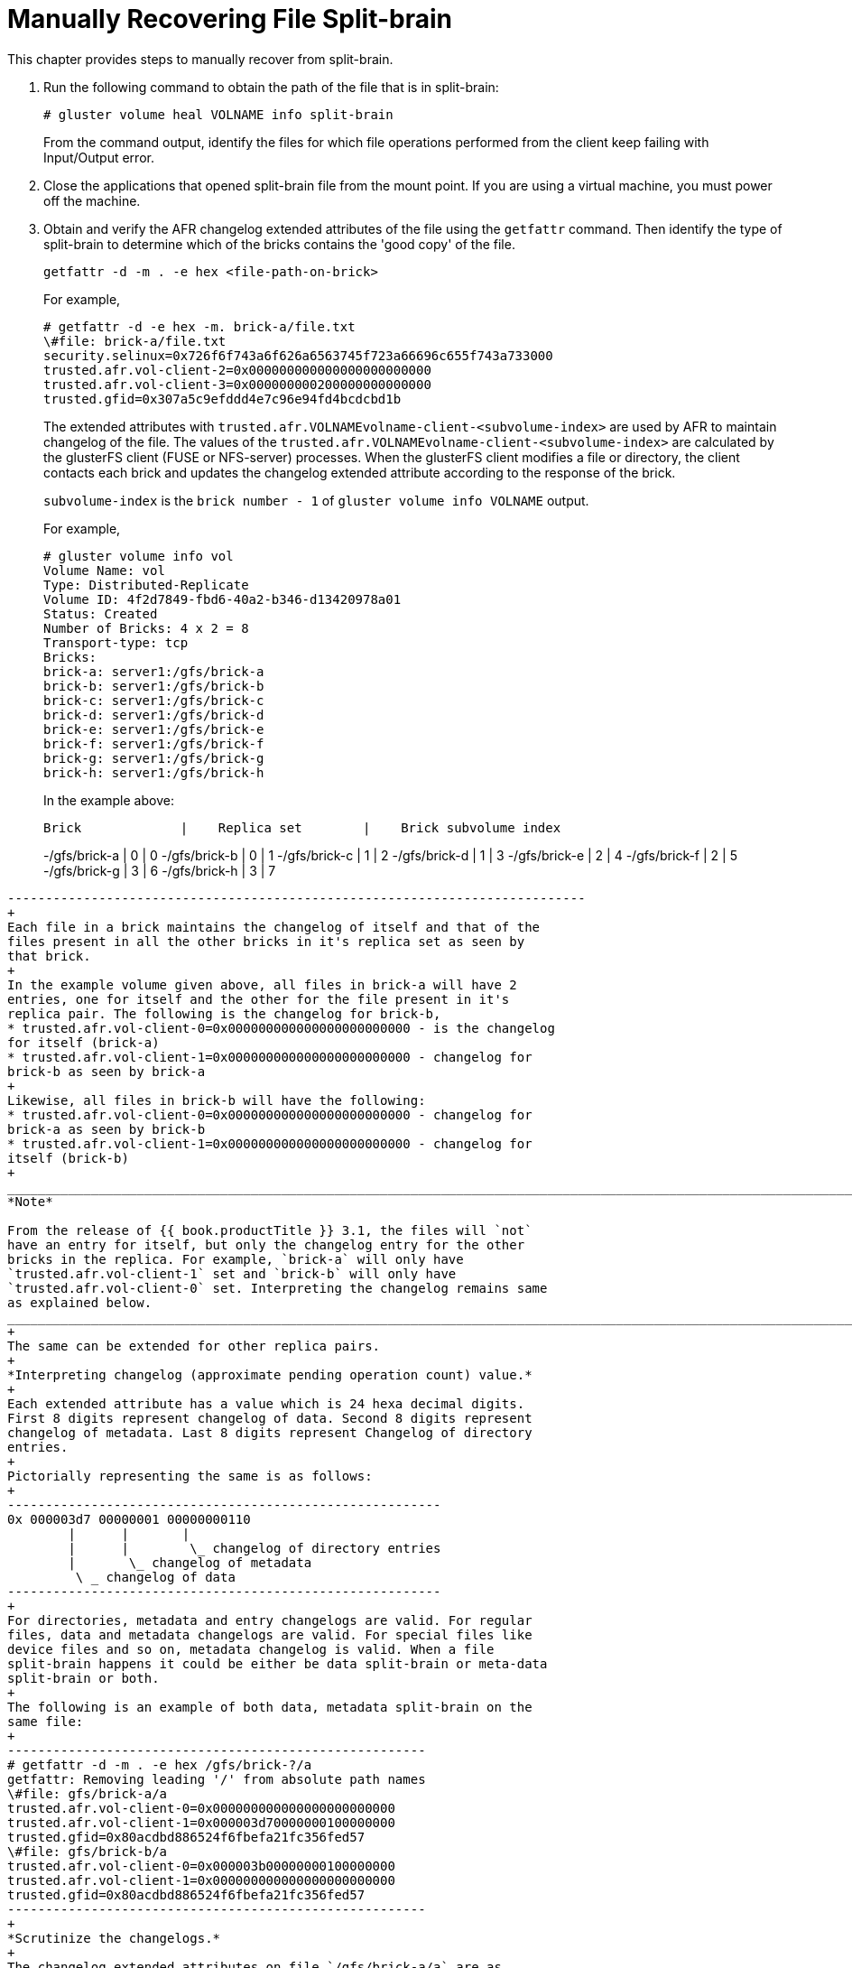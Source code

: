 [[chap-Manually_Resolving_Split-brains]]
= Manually Recovering File Split-brain

This chapter provides steps to manually recover from split-brain.

1.  Run the following command to obtain the path of the file that is in
split-brain:
+
----------------------------------------------
# gluster volume heal VOLNAME info split-brain
----------------------------------------------
+
From the command output, identify the files for which file operations
performed from the client keep failing with Input/Output error.
2.  Close the applications that opened split-brain file from the mount
point. If you are using a virtual machine, you must power off the
machine.
3.  Obtain and verify the AFR changelog extended attributes of the file
using the `getfattr` command. Then identify the type of split-brain to
determine which of the bricks contains the 'good copy' of the file.
+
--------------------------------------------
getfattr -d -m . -e hex <file-path-on-brick>
--------------------------------------------
+
For example,
+
-------------------------------------------------------------------
# getfattr -d -e hex -m. brick-a/file.txt  
\#file: brick-a/file.txt
security.selinux=0x726f6f743a6f626a6563745f723a66696c655f743a733000
trusted.afr.vol-client-2=0x000000000000000000000000
trusted.afr.vol-client-3=0x000000000200000000000000
trusted.gfid=0x307a5c9efddd4e7c96e94fd4bcdcbd1b  
-------------------------------------------------------------------
+
The extended attributes with
`trusted.afr.VOLNAMEvolname-client-<subvolume-index>` are used by AFR to
maintain changelog of the file. The values of the
`trusted.afr.VOLNAMEvolname-client-<subvolume-index>` are calculated by
the glusterFS client (FUSE or NFS-server) processes. When the glusterFS
client modifies a file or directory, the client contacts each brick and
updates the changelog extended attribute according to the response of
the brick.
+
`subvolume-index` is the `brick number - 1` of
`gluster volume info VOLNAME` output.
+
For example,
+
-------------------------------------------------
# gluster volume info vol
Volume Name: vol 
Type: Distributed-Replicate  
Volume ID: 4f2d7849-fbd6-40a2-b346-d13420978a01  
Status: Created  
Number of Bricks: 4 x 2 = 8 
Transport-type: tcp  
Bricks:  
brick-a: server1:/gfs/brick-a  
brick-b: server1:/gfs/brick-b  
brick-c: server1:/gfs/brick-c  
brick-d: server1:/gfs/brick-d  
brick-e: server1:/gfs/brick-e  
brick-f: server1:/gfs/brick-f  
brick-g: server1:/gfs/brick-g  
brick-h: server1:/gfs/brick-h  
-------------------------------------------------
+
In the example above:
+
----------------------------------------------------------------------------
Brick             |    Replica set        |    Brick subvolume index
----------------------------------------------------------------------------
-/gfs/brick-a     |       0               |       0
-/gfs/brick-b     |       0               |       1
-/gfs/brick-c     |       1               |       2
-/gfs/brick-d     |       1               |       3
-/gfs/brick-e     |       2               |       4
-/gfs/brick-f     |       2               |       5
-/gfs/brick-g     |       3               |       6
-/gfs/brick-h     |       3               |       7
```
----------------------------------------------------------------------------
+
Each file in a brick maintains the changelog of itself and that of the
files present in all the other bricks in it's replica set as seen by
that brick.
+
In the example volume given above, all files in brick-a will have 2
entries, one for itself and the other for the file present in it's
replica pair. The following is the changelog for brick-b,
* trusted.afr.vol-client-0=0x000000000000000000000000 - is the changelog
for itself (brick-a)
* trusted.afr.vol-client-1=0x000000000000000000000000 - changelog for
brick-b as seen by brick-a
+
Likewise, all files in brick-b will have the following:
* trusted.afr.vol-client-0=0x000000000000000000000000 - changelog for
brick-a as seen by brick-b
* trusted.afr.vol-client-1=0x000000000000000000000000 - changelog for
itself (brick-b)
+
_______________________________________________________________________________________________________________________________________________________________________________________________________________________________________________________________________________________________________________________________________________________________
*Note*

From the release of {{ book.productTitle }} 3.1, the files will `not`
have an entry for itself, but only the changelog entry for the other
bricks in the replica. For example, `brick-a` will only have
`trusted.afr.vol-client-1` set and `brick-b` will only have
`trusted.afr.vol-client-0` set. Interpreting the changelog remains same
as explained below.
_______________________________________________________________________________________________________________________________________________________________________________________________________________________________________________________________________________________________________________________________________________________________
+
The same can be extended for other replica pairs.
+
*Interpreting changelog (approximate pending operation count) value.*
+
Each extended attribute has a value which is 24 hexa decimal digits.
First 8 digits represent changelog of data. Second 8 digits represent
changelog of metadata. Last 8 digits represent Changelog of directory
entries.
+
Pictorially representing the same is as follows:
+
---------------------------------------------------------
0x 000003d7 00000001 00000000110
        |      |       |
        |      |        \_ changelog of directory entries
        |       \_ changelog of metadata
         \ _ changelog of data
---------------------------------------------------------
+
For directories, metadata and entry changelogs are valid. For regular
files, data and metadata changelogs are valid. For special files like
device files and so on, metadata changelog is valid. When a file
split-brain happens it could be either be data split-brain or meta-data
split-brain or both.
+
The following is an example of both data, metadata split-brain on the
same file:
+
-------------------------------------------------------
# getfattr -d -m . -e hex /gfs/brick-?/a 
getfattr: Removing leading '/' from absolute path names
\#file: gfs/brick-a/a 
trusted.afr.vol-client-0=0x000000000000000000000000  
trusted.afr.vol-client-1=0x000003d70000000100000000  
trusted.gfid=0x80acdbd886524f6fbefa21fc356fed57  
\#file: gfs/brick-b/a  
trusted.afr.vol-client-0=0x000003b00000000100000000  
trusted.afr.vol-client-1=0x000000000000000000000000 
trusted.gfid=0x80acdbd886524f6fbefa21fc356fed57 
-------------------------------------------------------
+
*Scrutinize the changelogs.*
+
The changelog extended attributes on file `/gfs/brick-a/a` are as
follows:
* The first 8 digits of
`trusted.afr.vol-client-0 are all zeros (0x00000000................)`,
+
The first 8 digits of` trusted.afr.vol-client-1` are not all zeros
(0x000003d7................).
+
So the changelog on `/gfs/brick-a/a` implies that some data operations
succeeded on itself but failed on `/gfs/brick-b/a`.
* The second 8 digits of
`trusted.afr.vol-client-0 are all zeros (0x........00000000........)`,
and the second 8 digits of `trusted.afr.vol-client-1` are not all zeros
(0x........00000001........).
+
So the changelog on `/gfs/brick-a/a` implies that some metadata
operations succeeded on itself but failed on `/gfs/brick-b/a`.
+
The changelog extended attributes on file `/gfs/brick-b/a` are as
follows:
* The first 8 digits of `trusted.afr.vol-client-0` are not all zeros
(0x000003b0................).
+
The first 8 digits of `trusted.afr.vol-client-1` are all zeros
(0x00000000................).
+
So the changelog on `/gfs/brick-b/a` implies that some data operations
succeeded on itself but failed on `/gfs/brick-a/a`.
* The second 8 digits of `trusted.afr.vol-client-0` are not all zeros
(0x........00000001........)
+
The second 8 digits of `trusted.afr.vol-client-1` are all zeros
(0x........00000000........).
+
So the changelog on `/gfs/brick-b/a` implies that some metadata
operations succeeded on itself but failed on `/gfs/brick-a/a`.
+
Here, both the copies have data, metadata changes that are not on the
other file. Hence, it is both data and metadata split-brain.
+
*Deciding on the correct copy.*
+
You must inspect `stat` and `getfattr `output of the files to decide
which metadata to retain and contents of the file to decide which data
to retain. To continue with the example above, here, we are retaining
the data of `/gfs/brick-a/a` and metadata of `/gfs/brick-b/a`.
+
*Resetting the relevant changelogs to resolve the split-brain.*
+
*Resolving data split-brain.*
+
You must change the changelog extended attributes on the files as if
some data operations succeeded on `/gfs/brick-a/a` but failed on
/gfs/brick-b/a. But `/gfs/brick-b/a` should `not` have any changelog
showing data operations succeeded on `/gfs/brick-b/a` but failed on
`/gfs/brick-a/a`. You must reset the data part of the changelog on
`trusted.afr.vol-client-0` of `/gfs/brick-b/a`.
+
*Resolving metadata split-brain.*
+
You must change the changelog extended attributes on the files as if
some metadata operations succeeded on `/gfs/brick-b/a` but failed on
`/gfs/brick-a/a`. But `/gfs/brick-a/a` should `not` have any changelog
which says some metadata operations succeeded on `/gfs/brick-a/a` but
failed on `/gfs/brick-b/a`. You must reset metadata part of the
changelog on `trusted.afr.vol-client-1` of `/gfs/brick-a/a`
+
Run the following commands to reset the extended attributes.
1.  On `/gfs/brick-b/a`, for
`trusted.afr.vol-client-0 0x000003b00000000100000000` to
`0x000000000000000100000000`, execute the following command:
+
-----------------------------------------------------------------------------------
# setfattr -n trusted.afr.vol-client-0 -v 0x000000000000000100000000 /gfs/brick-b/a
-----------------------------------------------------------------------------------
2.  On` /gfs/brick-a/a`, for
`trusted.afr.vol-client-1 0x0000000000000000ffffffff` to
`0x000003d70000000000000000`, execute the following command:
+
-----------------------------------------------------------------------------------
# setfattr -n trusted.afr.vol-client-1 -v 0x000003d70000000000000000 /gfs/brick-a/a
-----------------------------------------------------------------------------------
+
After you reset the extended attributes, the changelogs would look
similar to the following:
+
---------------------------------------------------------
# getfattr -d -m . -e hex /gfs/brick-?/a  
getfattr: Removing leading '/' from absolute path names  
\#file: gfs/brick-a/a  
trusted.afr.vol-client-0=0x000000000000000000000000  
trusted.afr.vol-client-1=0x000003d70000000000000000  
trusted.gfid=0x80acdbd886524f6fbefa21fc356fed57  

\#file: gfs/brick-b/a  
trusted.afr.vol-client-0=0x000000000000000100000000  
trusted.afr.vol-client-1=0x000000000000000000000000  
trusted.gfid=0x80acdbd886524f6fbefa21fc356fed57 
---------------------------------------------------------
+
*Resolving Directory entry split-brain.*
+
AFR has the ability to conservatively merge different entries in the
directories when there is a split-brain on directory. If on one brick
directory `storage` has entries `1`, `2` and has entries `3`, `4` on the
other brick then AFR will merge all of the entries in the directory to
have `1, 2, 3, 4` entries in the same directory. But this may result in
deleted files to re-appear in case the split-brain happens because of
deletion of files on the directory. Split-brain resolution needs human
intervention when there is at least one entry which has same file name
but different `gfid` in that directory.
+
For example:
+
On `brick-a` the directory has 2 entries `file1` with `gfid_x` and
`file2` . On `brick-b` directory has 2 entries `file1` with `gfid_y` and
`file3`. Here the gfid's of `file1` on the bricks are different. These
kinds of directory split-brain needs human intervention to resolve the
issue. You must remove either `file1` on `brick-a` or the `file1` on
`brick-b` to resolve the split-brain.
+
In addition, the corresponding `gfid-link `file must be removed. The
`gfid-link` files are present in the .`glusterfs `directory in the
top-level directory of the brick. If the gfid of the file is
`0x307a5c9efddd4e7c96e94fd4bcdcbd1b` (the trusted.gfid extended
attribute received from the `getfattr` command earlier), the gfid-link
file can be found at
`/gfs/brick-a/.glusterfs/30/7a/307a5c9efddd4e7c96e94fd4bcdcbd1b`.
+
___________________________________________________________________________________________________________________________________________________________
*Warning*

Before deleting the `gfid-link`, you must ensure that there are no hard
links to the file present on that brick. If hard-links exist, you must
delete them.
___________________________________________________________________________________________________________________________________________________________
4.  Trigger self-heal by running the following command:
+
------------------------------------
# ls -l <file-path-on-gluster-mount>
------------------------------------
+
or
+
-----------------------------
# gluster volume heal VOLNAME
-----------------------------
